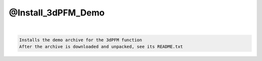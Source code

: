 *******************
@Install_3dPFM_Demo
*******************

.. _@Install_3dPFM_Demo:

.. contents:: 
    :depth: 4 

| 

.. code-block:: none

    Installs the demo archive for the 3dPFM function
    After the archive is downloaded and unpacked, see its README.txt
